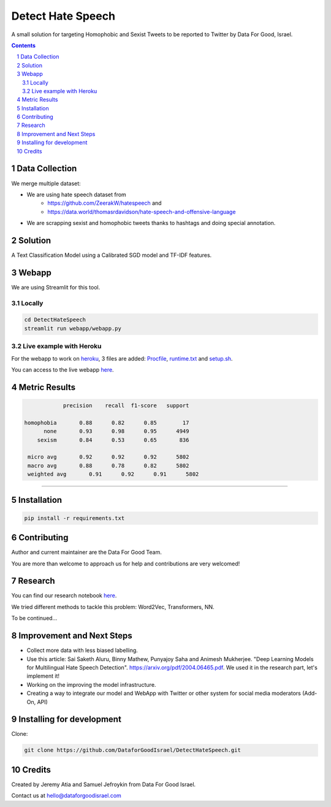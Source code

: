 Detect Hate Speech
###############

A small solution for targeting Homophobic and Sexist Tweets to be reported to Twitter by Data For Good, Israel.

.. contents::

.. section-numbering::

Data Collection
===============
We merge multiple dataset:

- We are using hate speech dataset from 
    - https://github.com/ZeerakW/hatespeech and
    - https://data.world/thomasrdavidson/hate-speech-and-offensive-language
- We are scrapping sexist and homophobic tweets thanks to hashtags and doing special annotation.

Solution
========

A Text Classification Model using a Calibrated SGD model and TF-IDF features.

Webapp
======

We are using Streamlit for this tool.

Locally
-------

.. code-block:: bash

  cd DetectHateSpeech
  streamlit run webapp/webapp.py

Live example with Heroku
------------------------

For the webapp to work on `heroku <https://www.heroku.com>`_, 3 files are added: `Procfile <Procfile>`_, `runtime.txt <runtime.txt>`_ and `setup.sh <setup.sh>`_.

You can access to the live webapp `here <https://detecthatespeech.herokuapp.com>`_.

.. image:: webapp/example.png

Metric Results
=============

.. code-block:: bash

              precision    recall  f1-score   support

  homophobia       0.88      0.82      0.85        17
        none       0.93      0.98      0.95      4949
      sexism       0.84      0.53      0.65       836

   micro avg       0.92      0.92      0.92      5802
   macro avg       0.88      0.78      0.82      5802
   weighted avg       0.91      0.92      0.91      5802

-------------------------------------------------------

Installation
============

.. code-block:: bash

  pip install -r requirements.txt

Contributing
============
Author and current maintainer are the Data For Good Team.

You are more than welcome to approach us for help and contributions are very welcomed!

Research
========
You can find our research notebook  `here <https://nbviewer.jupyter.org/github/DataforGoodIsrael/DetectHateSpeech/blob/master/research/sexisme_detection_model_panel.ipynb>`_.

We tried different methods to tackle this problem: Word2Vec, Transformers, NN.

To be continued...

Improvement and Next Steps
==========================

- Collect more data with less biased labelling.
- Use this article: Sai Saketh Aluru, Binny Mathew, Punyajoy Saha and Animesh Mukherjee. "Deep Learning Models for Multilingual Hate Speech Detection". https://arxiv.org/pdf/2004.06465.pdf. We used it in the research part, let's implement it!
- Working on the improving the model infrastructure.
- Creating a way to integrate our model and WebApp with Twitter or other system for social media moderators (Add-On, API)

Installing for development
==========================

Clone:

.. code-block:: bash

  git clone https://github.com/DataforGoodIsrael/DetectHateSpeech.git


Credits
=======
Created by Jeremy Atia and Samuel Jefroykin from Data For Good Israel.

Contact us at hello@dataforgoodisrael.com
